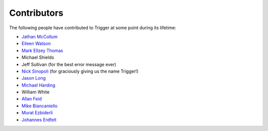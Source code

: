 Contributors
============

The following people have contributed to Trigger at some point during its
lifetime: 

- `Jathan McCollum <https://github.com/jathanism>`_
- `Eileen Watson <https://github.com/watsonator>`_
- `Mark Ellzey Thomas <https://github.com/ellzey>`_
- Michael Shields
- Jeff Sullivan (for the best error message ever)
- `Nick Sinopoli <https://github.com/NSinopoli>`_ (for graciously giving us the
  name Trigger!)
- `Jason Long <https://github.com/sh0x>`_
- `Michael Harding <https://github.com/mvh>`_
- William White
- `Allan Feid <https://github.com/crazed>`_
- `Mike Biancaniello <https://github.com/chepazzo>`_
- `Murat Ezbiderli <https://github.com/mezbiderli>`_
- `Johannes Erdfelt <https://github.com/jerdfelt>`_
